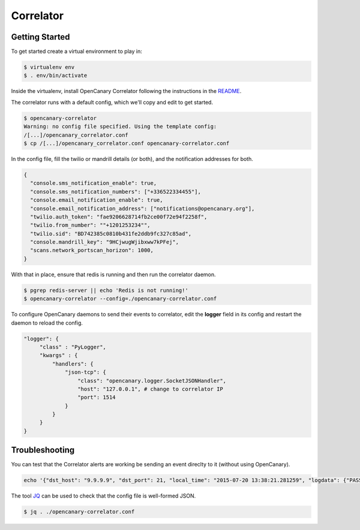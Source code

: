 Correlator
==========

Getting Started
---------------

To get started create a virtual environment to play in:

.. code-block:: sh

   $ virtualenv env
   $ . env/bin/activate

Inside the virtualenv, install OpenCanary Correlator following the instructions in the `README <https://github.com/thinkst/opencanary-correlator>`_.

The correlator runs with a default config, which we'll copy and edit to get started.

.. code-block:: sh

   $ opencanary-correlator
   Warning: no config file specified. Using the template config:
   /[...]/opencanary_correlator.conf
   $ cp /[...]/opencanary_correlator.conf opencanary-correlator.conf

In the config file, fill the twilio or mandrill details (or both), and the notification addresses for both.

.. code-block:: json

   {
     "console.sms_notification_enable": true,
     "console.sms_notification_numbers": ["+336522334455"],
     "console.email_notification_enable": true,
     "console.email_notification_address": ["notifications@opencanary.org"],
     "twilio.auth_token": "fae9206628714fb2ce00f72e94f2258f",
     "twilio.from_number": ""+1201253234"",
     "twilio.sid": "BD742385c0810b431fe2ddb9fc327c85ad",
     "console.mandrill_key": "9HCjwugWjibxww7kPFej",
     "scans.network_portscan_horizon": 1000,
   }

With that in place, ensure that redis is running and then run the correlator daemon.

.. code-block:: sh

   $ pgrep redis-server || echo 'Redis is not running!'
   $ opencanary-correlator --config=./opencanary-correlator.conf

To configure OpenCanary daemons to send their events to correlator, edit the **logger** field in its config and restart the daemon to reload the config.

.. code-block:: json

   "logger": {
	"class" : "PyLogger",
	"kwargs" : {
	    "handlers": {
		"json-tcp": {
		    "class": "opencanary.logger.SocketJSONHandler",
		    "host": "127.0.0.1", # change to correlator IP
		    "port": 1514
		}
	    }
	}
   }
 

Troubleshooting
---------------

You can test that the Correlator alerts are working be sending an event direclty to it (without using OpenCanary).

.. code-block:: sh

   echo '{"dst_host": "9.9.9.9", "dst_port": 21, "local_time": "2015-07-20 13:38:21.281259", "logdata": {"PASSWORD": "default", "USERNAME": "admin"}, "logtype": 2000, "node_id": "AlertTest", "src_host": "8.8.8.8", "src_port": 49635}' | nc -v localhost 1514

The tool `JQ <http://stedolan.github.io/jq/>`_ can be used to check that the config file is well-formed JSON.

.. code-block:: sh

   $ jq . ./opencanary-correlator.conf
